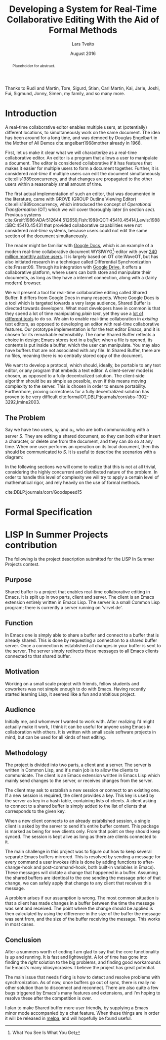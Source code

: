 #+TITLE: Developing a System for Real-Time Collaborative Editing With the Aid of Formal Methods
#+AUTHOR: Lars Tveito
#+EMAIL: larstvei@ifi.uio.no
#+DATE: August 2016
#+OPTIONS: num:3 H:5 todo:nil title:nil toc:nil
#+LaTeX_CLASS_OPTIONS: [USenglish]
#+LaTeX_CLASS: ifimaster
#+LATEX_HEADER: \usepackage{tikz}
#+LATEX_HEADER: \usetikzlibrary{shapes, arrows, arrows.meta, positioning}
#+LATEX_HEADER: \usepackage[backend=biber,bibencoding=utf8]{biblatex}
#+LATEX_HEADER: \usepackage{amsthm, parskip, inconsolata}
#+LATEX_HEADER: \bibliography{ref}
#+LaTeX_HEADER: \urlstyle{sf}

#+LaTeX: \ififorside{}
#+LaTeX: \frontmatter{}
#+LaTeX: \maketitle{}

#+BEGIN_abstract
Placeholder for abstract.
#+END_abstract

#+LaTeX:\chapter*{Acknowledgments}

Thanks to Rudi and Martin, Tore, Sigurd, Stian, Carl Martin, Kai, Jarle, Joshi,
Fui, Sigmund, Jonny, Simen, my family, and so many more.

#+LaTeX: \tableofcontents{}
#+LaTeX: \listoffigures{}
#+LaTeX: \listoftables{}
#+LaTeX: \mainmatter{}

* COMMENT Preface
#+LaTeX:\chapter*{Preface}
In 2013 [[http://lispnyc.org][LispNYC]], [[http://www.meetup.com/Clojure-NYC/][ClojureNYC]] and [[http://alu.org][Association of Lisp Users]] hosted a programming
competition called [[http://lispinsummerprojects.org/][LISP In Summer Projects]], awarding cash prizes for
Lisp-related projects. They gathered some great finalist judges: Matthias
Felleisen, Richard Gabriel, Rich Hickey, Peter Norvig, Christian Queinnec and
Taiichi Yuasa.

Around the time of the announcement of the competition, I attended a course on
functional programming, in which we were to collaborate on programming
assignments in small teams (of two or three participants). Mostly, we
programmed together whilst in the same room (physically), and at any given
moment, the one with the most promising idea held the keyboard. Sometimes we
all wanted to explore some idea, and we would have to type it out on separate
computers, and synchronize our changes thereafter.

At times we (or at least I) felt it broke our flow. I started investigating how
to allow separate Emacs sessions communicate using network processes, and
realized it was completely plausible to enable real-time collaboration in
Emacs.

Seeing the aforementioned competition announcement, I immediately decided that
implementing real-time collaboration in Emacs would make the perfect project.

My approach was quite naive, and it was developed in a "Ha! Now it seems to
work!"-fashion. By the end of the summer I had a rough prototype that worked
for what I deemed "the most common use-cases". It had a very serious problem:
All changes were applied under the assumption of consistency between clients,
but this assumption proved false in non-trivial use-cases. There was no
recovery mechanism in place, and if consistency was breached, then it would be
up to the /user/ to detect this, and reconnect.

Still, the judges of the competition deemed the program worthy of second prize,
awarding me 500$ for my efforts.

It was by far the most ambitious project I've embarked on, and also the most
rewarding. I was greatly honored for receiving the prize, and feel my gratitude
should be expressed in /elegant/ Lisp code, that compose a working
implementation of the program I wished I had written back in 2013.

* Introduction

  A real-time collaborative editor enables multiple users, at (potentially)
  different locations, to simultaneously work on the same document. The idea
  has been around for a long time, and was demoed by Douglas Engelbart in the
  Mother of All Demos cite:engelbart1968mother already in 1968.

  First, let us make it clear what we will characterize as a real-time
  collaborative editor. An editor is a program that allows a user to manipulate
  a document. The editor is considered collaborative if it has features that
  makes it easier for multiple users to form a document together. Further, it
  is considered /real-time/ if multiple users can edit the document
  simultaneously cite:ellis1989concurrency, and that changes are propagated to
  the other users within a reasonably small amount of time.

  The first actual implementation of such an editor, that was documented in the
  literature, came with GROVE (GROUP Outline Viewing Editor)
  cite:ellis1989concurrency, which introduced the concept of /Operational
  Transformation/ (OT) which we will cover thoroughly later (in section /sec/).
  Previous systems
  cite:Greif:1986:ADA:512644.512659,Fish:1988:QCT:45410.45414,Lewis:1988:SBC:45410.45431
  that provided collaborative capabilities were not considered /real-time/
  systems, because users could not edit the same section of the document
  simultaneously.

  The reader might be familiar with [[https://www.google.com/docs/about/][Google Docs]], which is an example of a
  modern real-time collaborative document WYSIWYG[fn:1]-editor with over [[http://thenextweb.com/google/2014/10/01/google-announces-10-price-cut-compute-engine-instances-google-drive-passed-240m-active-users][240
  million monthly active users]]. It is largely based on OT cite:WaveOT, but has
  also initiated research in a technique called Differential Synchronization
  cite:Fraser:09. Through its integration with [[https://www.google.com/drive/][Google Drive]], it offers a
  collaborative platform, where users can both store and manipulate their
  documents, as long as they have a internet connection, along with a (fairly
  modern) browser.

  We will present a tool for real-time collaborative editing called Shared
  Buffer. It differs from Google Docs in many respects. Where Google Docs is a
  tool which is targeted towards a very large audience, Shared Buffer is
  directed towards developers. What most developers have in common is that they
  spend a lot of time manipulating /plain text/, yet they use a [[http://stackoverflow.com/research/developer-survey-2016][lot of
  different tools]] to do so. We aim to enable real-time collaboration in
  /existing/ text editors, as opposed to developing an editor with real-time
  collaborative features. Our prototype implementation is for the text editor
  Emacs, and it is chosen for its remarkable extensibility. The name Shared
  Buffer reflects a choice in design; Emacs stores text in a /buffer/; when a
  file is opened, its contents is put inside a buffer, which the user can
  manipulate. You may also have buffers that are not associated with any file.
  In Shared Buffer, there are no files, meaning there is no centrally stored
  copy of the document.

  We want to develop a protocol, which should, ideally, be portable to any text
  editor, or any program that embeds a text editor. A client-server model is
  chosen, as opposed to a fully decentralized solution. The client-side
  algorithm should be as simple as possible, even if this means moving
  complexity to the server. This is chosen in order to ensure portability.
  Furthermore, proving correctness for a fully decentralized solution has
  proven to be very difficult
  cite:formalOT,DBLP:journals/corr/abs-1302-3292,Imine2003.

[fn:1] What You See Is What You Get
** The Problem

   Say we have two users, $u_0$ and $u_1$, who are both communicating with a
   server $S$. They are editing a shared document, so they can both either
   insert a character, or delete one from the document, and they can do so at
   any time. When one user performs an operation on its local document, then
   this should be communicated to $S$. It is useful to describe the scenarios
   with a diagram:

   #+BEGIN_LaTeX
   \pgfdeclarelayer{bg}    % declare background layer
   \pgfsetlayers{bg,main}  % set the order of the layers (main is the standard layer)

   \begin{center}
     \begin{tikzpicture}[>=stealth, shorten >= 5pt, node distance=1em, scale=1]
       \tikzstyle{vertex} = [circle, scale=0.5]
       \tikzstyle{O_0} = [vertex, fill=black!30!green]
       \tikzstyle{O_1} = [vertex, fill=black!30!blue]

       \tikzstyle{to} = [-{Stealth[scale=1.2]}]
       \tikzstyle{toO_0} = [to, color=black!30!green]
       \tikzstyle{toO_1} = [to, color=black!30!blue]

       \tikzstyle{op} = [near end, above=-3pt, sloped, text=black, font=\small]

       %% Server receives operations in this order
       \node (s) at (5, 4) {$S$};
       \coordinate (se) at (5, 0) {};
       \node[O_0, below = 2em of s] (s1) {};
       \node[O_1, below = 3.2em of s1] (s2) {};

       %% User 0 generates/receives in this order
       \node (u0) at (0, 4) {$u_0$};
       \node (u0e) at (0, 0) {};
       \node[O_0, below = of u0] (u00) {};
       \node[O_1, above = 2em of u0e] (u01a) {};

       %% User 1 generates/receives in this order
       \node (u1) at (10, 4) {$u_1$};
       \node (u1e) at (10, 0) {};
       \node[O_0, below = 3em of u1] (u10a) {};
       \node[O_1, below = 1em of u10a] (u11) {};

       \begin{pgfonlayer}{bg} % select the background layer
         \draw[to, color=black!30] (s) -- (s1)  -- (s2) -- (se);
         \draw[to, color=black!30] (u0) -- (u00) -- (u01a) -- (u0e);
         \draw[to, color=black!30] (u1) -- (u11) -- (u10a) -- (u1e);

         % Life of O_0
         \draw[toO_0] (u00) -- (s1) node [op] {$\overbrace{ins(0,a)}^{O_0}$};
         \draw[toO_0] (s1) -- (u10a) node [op] {$O_0$};

         % Life of O_1
         \draw[toO_1] (u11) -- (s2) node [op] {$\overbrace{ins(0,b)}^{O_1}$};
         \draw[toO_1] (s2) -- (u01a) node [op] {$O_1$};
       \end{pgfonlayer}
     \end{tikzpicture}
   \end{center}
   #+END_LaTeX

   # The goal of the thesis is to develop a protocol that will guarantee eventual
   # consistency cite:Vogels:2009:EC:1435417.1435432 between participating
   # clients.

   # Imagine we have some users that are typing rapidly on a shared document;
   # every time they type, a message is sent to the server. When the server
   # receives a message, it sends a message to all the clients where it is
   # processed. Eventually the clients takes a break. Due to some network latency,
   # it takes about a hundred milliseconds before all messages are transferred.
   # When all the messages have been processed, the users should be looking at the
   # exact same document.

   # For now, think of eventually consistency as: if the users stop
   # typing long enough for all messages between the server and the clients
   # arrive, then they will all be looking at the exact same document.
   # I think what we have is "Read-your-writes consistency" specifically.
   # Even more specifically it could be "Session consistency"
   # We also have "Monotonic read consistency"
   # I think we also have "Monotonic write consistency"
   # We should see if we can model check these properties.

   # Further we want to use formal verification tools to verify the protocol.
   In the following sections we will come to realize that this is not at all
   trivial, considering the highly concurrent and distributed nature of the
   problem. In order to handle this level of complexity we will try to apply a
   certain level of mathematical rigor, and rely heavily on the use of formal
   methods.

   cite:DBLP:journals/corr/Goodspeed15

* Formal Specification

#+LaTeX:\backmatter{}
#+LaTeX:\printbibliography
#+LaTeX:\appendix
* LISP In Summer Projects contribution

   The following is the project description submitted for the LISP In Summer
   Projects contest.

** Purpose

    # What is your project? In about 50 words, describe your project.

    Shared buffer is a project that enables real-time collaborative editing in
    Emacs. It is split up in two parts, client and server. The client is an
    Emacs extension entirely written in Emacs Lisp. The server is a small
    Common Lisp program; there is currently a server running on 'virvel.de'.

** Function

    # What does your project do? In about 50 words, describe what your project
    # does.

    In Emacs one is simply able to share a buffer and connect to a buffer that
    is already shared. This is done by requesting a connection to a shared
    buffer server. Once a connection is established all changes in your buffer
    is sent to the server. The server simply redirects these messages to all
    Emacs clients connected to that shared buffer.

** Motivation

    # Why did you choose this project?  In about 50 words, describe what was
    # your motivation was for doing this particular project?

    Working on a small scale project with friends, fellow students and
    coworkers was not simple enough to do with Emacs. Having recently started
    learning Lisp, it seemed like a fun and ambitious project.

** Audience

    # Who did you write this for? In about 50 words, describe the intended
    # target audience and anticipated users.

    Initially me, and whomever I wanted to work with. After realizing I’d
    might actually make it work, I think it can be useful for anyone using
    Emacs in collaboration with others. It is written with small scale
    software projects in mind, but can be used for all kinds of text editing.

** Methodology

    # How does it work?  In about 300-400 words, describe the technical details
    # of how your software works.  This might include high-level algorithms, the
    # technical stack and technical or social challenges you faced.

    The project is divided into two parts, a client and a server. The server
    is written in Common Lisp, and it's main job is to allow the clients to
    communicate. The client is an Emacs extension written in Emacs Lisp which
    mainly send changes to the server, or receives changes from the server.

    The client may ask to establish a new session or connect to an existing
    one. If a new session is required, the client provides a key. This key is
    used by the server as key in a hash table, containing lists of clients. A
    client asking to connect to a shared buffer is simply added to the list of
    clients that corresponds to the given key.

    When a new client connects to an already established session, a single
    client is asked by the server to send it's entire buffer content. This
    package is marked as being for new clients only. From that point on they
    should keep synced. The session is kept alive as long as there are clients
    connected to it.

    The main challenge in this project was to figure out how to keep several
    separate Emacs buffers mirrored. This is resolved by sending a message for
    every command a user invokes (this is done by adding functions to
    after-change-hook and post-command-hook, both built-in variables in
    Emacs). These messages will dictate a change that happened in a
    buffer. Assuming the shared buffers are identical to the one sending the
    message prior of that change, we can safely apply that change to any
    client that receives this message.

    A problem arises if our assumption is wrong. The most common situation is
    that a client has made changes in a buffer between the time the message
    was sent and received. The point where the change should be applied is
    then calculated by using the difference in the size of the buffer the
    message was sent from, and the size of the buffer receiving the
    message. This works in most cases.

** Conclusion

    # In 100-200 words, clearly summarize both the accomplishments and
    # limitations of your software.  Describe future directions for your
    # projects. This can include enhancements as well as extensions.

    After a summers worth of coding I am glad to say that the core
    functionality is up and running. It is fast and lightweight. A lot of time
    has gone into finding the /right/ solution to the big problems, and
    finding good workarounds for Emacs's many idiosyncrasies. I believe the
    project has great potential.

    The main issue that needs fixing is how to detect and resolve problems
    with synchronization. As of now, once buffers go out of sync, there is
    really no other solution than to disconnect and reconnect. There are also
    quite a few bugs triggered by Emacs's many features and extensions, and
    I'm hoping to resolve these after the competition is over.

    I plan to make Shared buffer more user friendly, by supplying a Emacs
    minor mode accompanied by a chat feature. When these things are in order
    it will be released in [[http://melpa.milkbox.net/][melpa]], and will hopefully be found useful.

* COMMENT Local variables
# Local Variables:
# eval: (require 'org-ref)
# org-ref-pdf-directory: "~/Dropbox/ifi/master/articles/"
# dabbrev-check-all-buffers: nil
# eval: (server-start)
# eval: (add-hook 'after-save-hook 'org-latex-export-to-latex nil t)
# eval: (compile "latexmk -pdf -pvc -pdflatex='pdflatex -shell-escape -interaction nonstopmode'")
# End:
